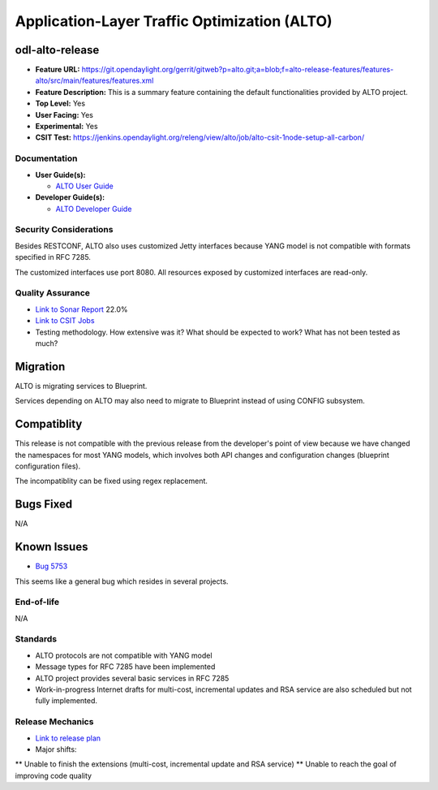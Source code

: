 =============================================
Application-Layer Traffic Optimization (ALTO)
=============================================

odl-alto-release
----------------

* **Feature URL:** https://git.opendaylight.org/gerrit/gitweb?p=alto.git;a=blob;f=alto-release-features/features-alto/src/main/features/features.xml
* **Feature Description:**  This is a summary feature containing the default
  functionalities provided by ALTO project.
* **Top Level:** Yes
* **User Facing:** Yes
* **Experimental:** Yes
* **CSIT Test:** https://jenkins.opendaylight.org/releng/view/alto/job/alto-csit-1node-setup-all-carbon/

Documentation
=============

* **User Guide(s):**

  * `ALTO User Guide
    <http://docs.opendaylight.org/en/latest/user-guide/alto-user-guide.html>`_

* **Developer Guide(s):**

  * `ALTO Developer Guide
    <http://docs.opendaylight.org/en/latest/developer-guide/alto-developer-guide.html>`_

Security Considerations
=======================

Besides RESTCONF, ALTO also uses customized Jetty interfaces because YANG model
is not compatible with formats specified in RFC 7285.

The customized interfaces use port 8080. All resources exposed by customized
interfaces are read-only.

Quality Assurance
=================

* `Link to Sonar Report <https://sonar.opendaylight.org/overview?id=50636>`_ 22.0%
* `Link to CSIT Jobs <https://jenkins.opendaylight.org/releng/view/alto/job/alto-csit-1node-setup-all-carbon/>`_
* Testing methodology. How extensive was it? What should be expected to work?
  What has not been tested as much?

Migration
---------

ALTO is migrating services to Blueprint.

Services depending on ALTO may also need to migrate to Blueprint instead of
using CONFIG subsystem.

Compatiblity
------------

This release is not compatible with the previous release from the developer's
point of view because we have changed the namespaces for most YANG models, which
involves both API changes and configuration changes (blueprint configuration
files).

The incompatiblity can be fixed using regex replacement.

Bugs Fixed
----------

N/A

Known Issues
------------

* `Bug 5753 <https://bugs.opendaylight.org/show_bug.cgi?id=5753>`_

This seems like a general bug which resides in several projects.

End-of-life
===========

N/A

Standards
=========

* ALTO protocols are not compatible with YANG model
* Message types for RFC 7285 have been implemented
* ALTO project provides several basic services in RFC 7285
* Work-in-progress Internet drafts for multi-cost, incremental updates and RSA
  service are also scheduled but not fully implemented.

Release Mechanics
=================

* `Link to release plan <https://wiki.opendaylight.org/view/ALTO:Carbon_Release_Plan>`_
* Major shifts:
** Unable to finish the extensions (multi-cost, incremental update and RSA service)
** Unable to reach the goal of improving code quality
